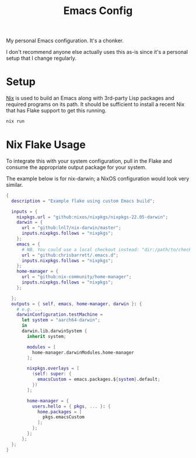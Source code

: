 #+TITLE: Emacs Config

My personal Emacs configuration. It's a chonker.

I don't recommend anyone else actually uses this as-is since it's a personal
setup that I change regularly.

* Setup
[[https://nixos.org/][Nix]] is used to build an Emacs along with 3rd-party Lisp packages and required
programs on its path. It should be sufficient to install a recent Nix that has
Flake support to get this running.

#+begin_src sh
  nix run
#+end_src

* Nix Flake Usage
To integrate this with your system configuration, pull in the Flake and consume
the appropriate output package for your system.

The example below is for nix-darwin; a NixOS configuration would look very
similar.

#+begin_src nix
  {
    description = "Example flake using custom Emacs build";

    inputs = {
      nixpkgs.url = "github:nixos/nixpkgs/nixpkgs-22.05-darwin";
      darwin = {
        url = "github:lnl7/nix-darwin/master";
        inputs.nixpkgs.follows = "nixpkgs";
      };
      emacs = {
        # NB. You could use a local checkout instead: "dir:/path/to/checkout"
        url = "github:chrisbarrett/.emacs.d";
        inputs.nixpkgs.follows = "nixpkgs";
      };
      home-manager = {
        url = "github:nix-community/home-manager";
        inputs.nixpkgs.follows = "nixpkgs";
      };

    };
    outputs = { self, emacs, home-manager, darwin }: {
      # e.g. ...
      darwinConfiguration.testMachine =
        let system = "aarch64-darwin";
        in
        darwin.lib.darwinSystem {
          inherit system;

          modules = [
            home-manager.darwinModules.home-manager
          ];

          nixpkgs.overlays = [
            (self: super: {
              emacsCustom = emacs.packages.${system}.default;
            })
          ];

          home-manager = {
            users.hello = { pkgs, ... }: {
              home.packages = [
                pkgs.emacsCustom
              ];
            };
          };
        };
    };
  }
#+end_src

